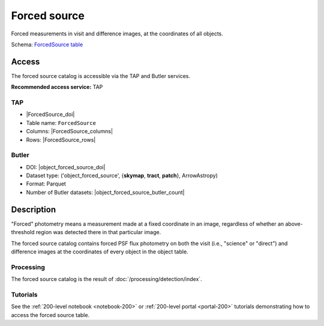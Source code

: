 .. _catalogs-forced-source:

#############
Forced source
#############

Forced measurements in visit and difference images, at the coordinates of all objects.

Schema: `ForcedSource table <https://sdm-schemas.lsst.io/dp1.html#ForcedSource>`_

Access
======

The forced source catalog is accessible via the TAP and Butler services.

**Recommended access service:** TAP

TAP
---

* |ForcedSource_doi|
* Table name: ``ForcedSource``
* Columns: |ForcedSource_columns|
* Rows: |ForcedSource_rows|

Butler
------

* DOI: |object_forced_source_doi|
* Dataset type: ('object_forced_source', {**skymap**, **tract**, **patch**}, ArrowAstropy)
* Format: Parquet
* Number of Butler datasets: |object_forced_source_butler_count|

Description
===========

"Forced" photometry means a measurement made at a fixed coordinate in an image,
regardless of whether an above-threshold region was detected there in that particular image.

The forced source catalog contains forced PSF flux photometry on both the visit (i.e., "science" or "direct")
and difference images at the coordinates of every object in the object table.

Processing
----------

The forced source catalog is the result of :doc:`/processing/detection/index`.

Tutorials
---------

See the :ref:`200-level notebook <notebook-200>` or :ref:`200-level portal <portal-200>`
tutorials demonstrating how to access the forced source table.
